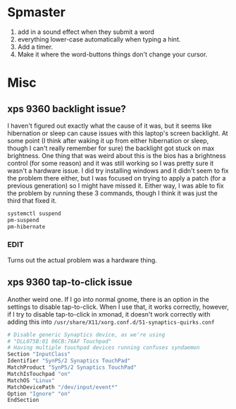 * Spmaster

3. add in a sound effect when they submit a word
5. everything lower-case automatically when typing a hint.
6. Add a timer.
7. Make it where the word-buttons things don't change your cursor.

* Misc

** xps 9360 backlight issue?
   I haven't figured out exactly what the cause of it was, but it seems like
   hibernation or sleep can cause issues with this laptop's screen backlight. At
   some point (I think after waking it up from either hibernation or sleep,
   though I can't really remember for sure) the backlight got stuck on max
   brightness. One thing that was weird about this is the bios has a brightness
   control (for some reason) and it was still working so I was pretty sure it
   wasn't a hardware issue. I did try installing windows and it didn't seem to
   fix the problem there either, but I was focused on trying to apply a patch
   (for a previous generation) so I might have missed it. Either way, I was able
   to fix the problem by running these 3 commands, though I think it was just
   the third that fixed it.
   #+BEGIN_SRC sh
     systemctl suspend
     pm-suspend
     pm-hibernate
   #+END_SRC
*** EDIT
    Turns out the actual problem was a hardware thing.
** xps 9360 tap-to-click issue
   Another weird one. If I go into normal gnome, there is an option in the
   settings to disable tap-to-click. When I use that, it works correctly,
   however, if I try to disable tap-to-click in xmonad, it doesn't work
   correctly with adding this into
   =/usr/share/X11/xorg.conf.d/51-synaptics-quirks.conf=
   #+BEGIN_SRC sh
     # Disable generic Synaptics device, as we're using
     # "DLL075B:01 06CB:76AF Touchpad"
     # Having multiple touchpad devices running confuses syndaemon
     Section "InputClass"
     Identifier "SynPS/2 Synaptics TouchPad"
     MatchProduct "SynPS/2 Synaptics TouchPad"
     MatchIsTouchpad "on"
     MatchOS "Linux"
     MatchDevicePath "/dev/input/event*"
     Option "Ignore" "on"
     EndSection
   #+END_SRC
